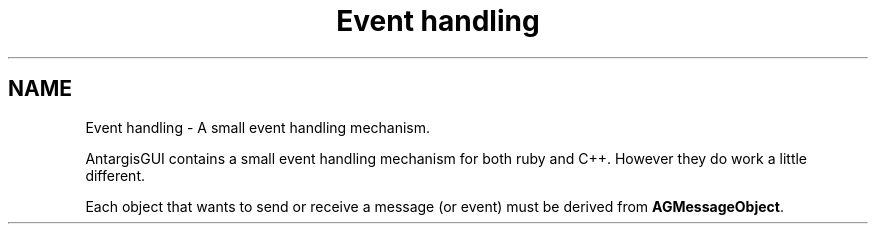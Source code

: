 .TH "Event handling" 3 "27 Oct 2006" "Version 0.1.9" "Antargis" \" -*- nroff -*-
.ad l
.nh
.SH NAME
Event handling \- A small event handling mechanism.  

.PP
AntargisGUI contains a small event handling mechanism for both ruby and C++. However they do work a little different.
.PP
Each object that wants to send or receive a message (or event) must be derived from \fBAGMessageObject\fP. 

